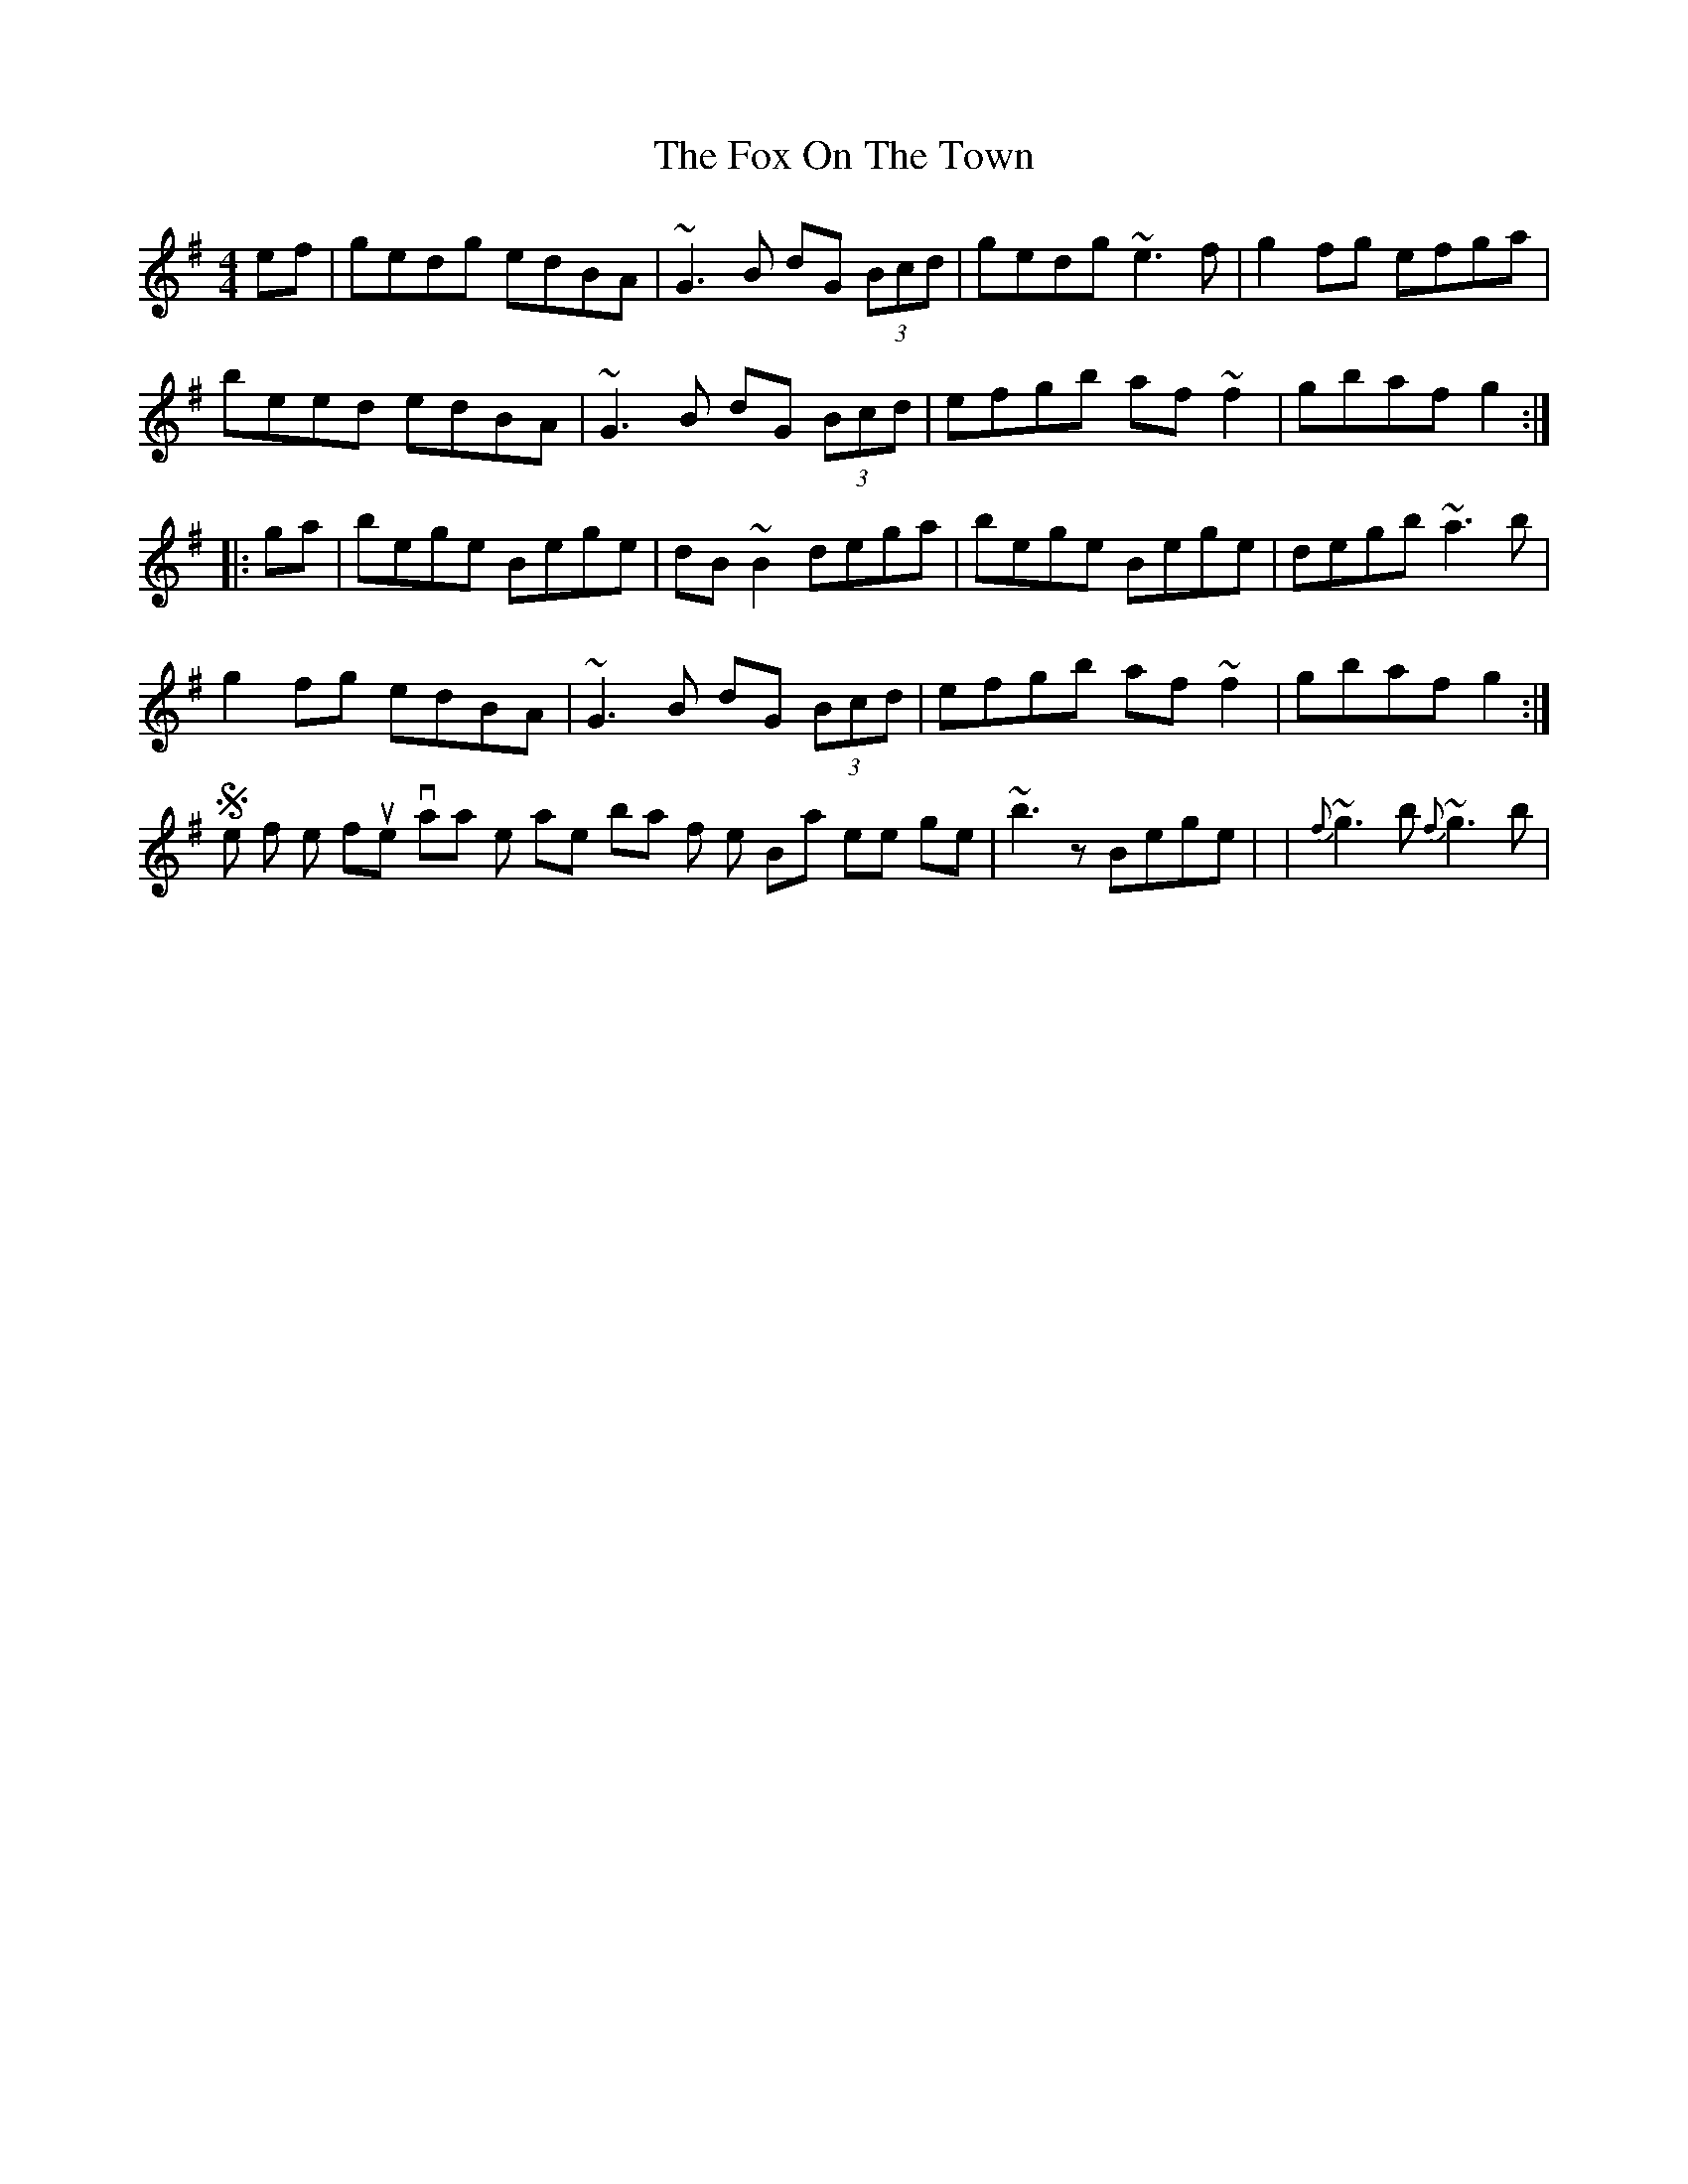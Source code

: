 X: 5
T: Fox On The Town, The
Z: Dr. Dow
S: https://thesession.org/tunes/341#setting13131
R: reel
M: 4/4
L: 1/8
K: Gmaj
ef|gedg edBA|~G3B dG (3Bcd|gedg ~e3f|g2fg efga|beed edBA|~G3B dG (3Bcd|efgb af~f2|gbaf g2:||:ga|bege Bege|dB~B2 dega|bege Bege|degb ~a3b|g2fg edBA|~G3B dG (3Bcd|efgb af~f2|gbaf g2:|Some of the flute variations I like are in bar 3 of the B-part where it goes |~b3z Bege| or |{f}~g3b {f}~g3b|.
